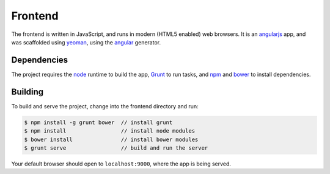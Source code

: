 Frontend
========

The frontend is written in JavaScript, and runs in modern (HTML5 enabled) web browsers.
It is an `angularjs`_ app, and was scaffolded using `yeoman`_, using the `angular`_ generator.

Dependencies
------------

The project requires the `node`_ runtime to build the app, `Grunt`_ to run tasks,
and `npm`_ and `bower`_ to install dependencies.

Building
--------

To build and serve the project, change into the frontend directory and run:

.. code-block:: bash

  $ npm install -g grunt bower  // install grunt
  $ npm install                 // install node modules
  $ bower install               // install bower modules
  $ grunt serve                 // build and run the server

Your default browser should open to ``localhost:9000``, where the app is being
served.

.. _angularjs: http://angularjs.org
.. _yeoman: http://yeoman.io
.. _angular: https://github.com/yeoman/generator-angular
.. _node: https://nodejs.org
.. _bower: https://bower.io
.. _npm: http://npmjs.com
.. _grunt: http://gruntjs.com
